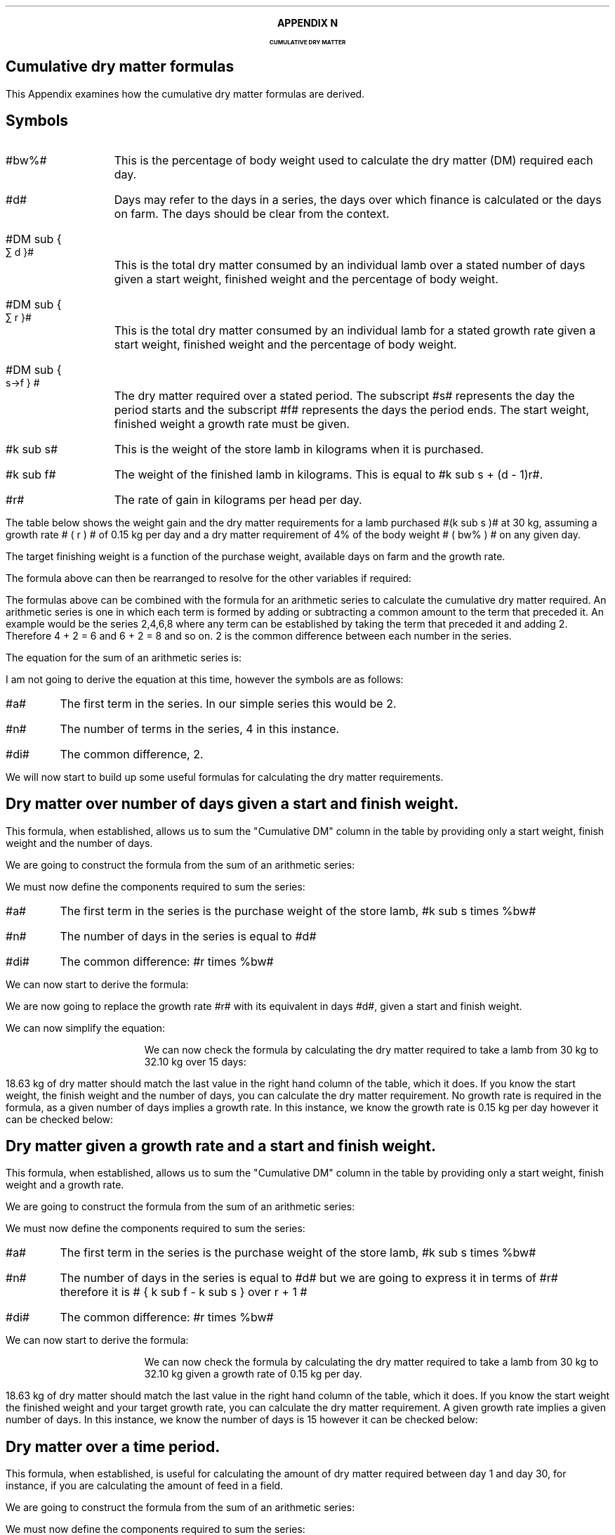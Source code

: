 .
.XS
APPENDIX N - Dry matter
.XE
.
.ce 100
\s+8\fBAPPENDIX N\s0\fP
.sp 20
.B
.LG
CUMULATIVE DRY MATTER
.R
.ce 0
.bp
.
.SH 1
Cumulative dry matter formulas
.LP
This Appendix examines how the cumulative dry matter formulas are derived.
.SH 
Symbols
.LP
.IP "#bw%#" 10
This is the percentage of body weight used to calculate the dry matter (DM)
required each day.
.IP "#d#" 10
Days may refer to the days in a series, the days over which finance is
calculated or the days on farm. The days should be clear from the context.
.IP "#DM sub { \[sum] d }#" 10
This is the total dry matter consumed by an individual lamb over a stated number
of days given a start weight, finished weight and the percentage of body weight.
.IP "#DM sub { \[sum] r }#" 10
This is the total dry matter consumed by an individual lamb for a stated growth
rate given a start weight, finished weight and the percentage of body weight.
.IP "#DM sub { s\[->]f } #"
The dry matter required over a stated period. The subscript #s# represents the
day the period starts and the subscript #f# represents the days the period
ends. The start weight, finished weight a growth rate must be given.
.IP "#k sub s#" 10
This is the weight of the store lamb in kilograms when it is purchased. 
.IP "#k sub f#" 10
The weight of the finished lamb in kilograms. This is equal to #k sub s + (d -
1)r#.
.IP "#r#" 10
The rate of gain in kilograms per head per day.
.LP
The table below shows the weight gain and the dry matter requirements for a
lamb purchased #(k sub s )# at 30 kg, assuming a growth rate # ( r ) # of 0.15
kg per day and a dry matter requirement of 4% of the body weight # ( bw% ) # on
any given day.
.TS
tab (@) center;
l c c c c
l c c c c
l n n n n .
_
Day@Gain@Lamb Weight@Daily DM@Cumulative DM
#d#@#(d-1)r#@#k sub s + (d - 1)r#@ # ( k sub s + (d - 1)r ) times %bw#@\[sum]
_
1@0.00@30.00@1.200@1.200
2@0.15@30.15@1.206@2.406
3@0.30@30.30@1.212@3.618
4@0.45@30.45@1.218@4.836
5@0.60@30.60@1.224@6.060
6@0.75@30.75@1.230@7.290
7@0.90@30.90@1.236@8.526
8@1.05@31.05@1.242@9.768
9@1.20@31.20@1.248@11.016
10@1.35@31.35@1.254@12.270
11@1.50@31.50@1.260@13.530
12@1.65@31.65@1.266@14.796
13@1.80@31.80@1.272@16.068
14@1.95@31.95@1.278@17.346
15@2.10@32.10@1.284@18.630
_
.TE
The target finishing weight is a function of the purchase weight, available
days on farm and the growth rate.
.EQ I
"Target finished weight" lm "Store weight"
+ ( days - 1) times "rate of gain per day"
tf
k sub f =~~ k sub s + (d - 1 )r
.EN
The formula above can then be rearranged to resolve for the other variables if
required:
.
.EQ I
"Target growth rate" ~=~~
{ "Finished weight" - "store weight" } over { days - 1 }
tf
r =~~ { k sub f - k sub s } over {  d - 1  }
.EN
.
.EQ I
"Target days on farm" ~=~~ 
{ "Finished weight" - "store weight" } over "rate of gain per day" + 1
tf
d =~~
left [ { k sub f - k sub s } over r right ] + 1
.EN
.
.EQ I
"Target store weight" ~=~~
"Sale weight" - ( days - 1 ) times "rate of gain per day"
tf
k sub s
=~~ k sub f - ( d - 1 ) r
.EN
The formulas above can be combined with the formula for an arithmetic series to
calculate the cumulative dry matter required. An arithmetic series is one in
which each term is formed by adding or subtracting a common amount to the term
that preceded it.
.KS
An example would be the series 2,4,6,8 where any term can be established by
taking the term that preceded it and adding 2. Therefore 4 + 2 = 6 and 6 + 2 =
8 and so on. 2 is the common difference between each number in the series.
.KE
.LP
The equation for the sum of an arithmetic series is:
.EQ I
n over 2 left [ 2a + (n -1)di right ]
.EN
I am not going to derive the equation at this time, however the symbols are as
follows:
.IP "#a#" 
The first term in the series. In our simple series this would be 2.
.IP "#n#" 
The number of terms in the series, 4 in this instance.
.IP "#di#" 
The common difference, 2.
.EQ I
S sub 4 lm 4 over 2 left [ 2(2) + (4 -1)2 right ]
.EN
.sp -0.6v
.EQ I
lineup =~~
2 left [ 4 + 6 right ]
.EN
.sp -0.6v
.EQ I
lineup =~~
20
.EN
.LP
We will now start to build up some useful formulas for calculating the dry
matter requirements.
.
.SH
Dry matter over number of days given a start and finish weight.
.LP
This formula, when established, allows us to sum the "Cumulative DM" column in
the table by providing only a start weight, finish weight and the number of
days.
.LP
We are going to construct the formula from the sum of an arithmetic series:
.EQ I
n over 2 left [ 2a + (n -1)di right ]
.EN
We must now define the components required to sum the series:
.IP "#a#" 
The first term in the series is the purchase weight of the store lamb, #k sub
s times %bw#
.IP "#n#" 
The number of days in the series is equal to #d#
.IP "#di#" 
The common difference: #r times %bw#
.LP
We can now start to derive the formula:
.EQ I
DM sub { \[sum] d }  lm 
n over 2 left [ 2a + (n -1)di right ]
.EN
.sp -0.6v
.EQ I
lineup =~~
d over 2 left [ 2(k sub s )(%bw) + ( d  -1)r(%bw) right ]
.EN
We are now going to replace the growth rate #r# with its equivalent in days
#d#, given a start and finish weight.
.EQ I
"Target growth rate" ~~r =~~
{ k sub f - k sub s } over { d - 1 }
.EN
.sp -0.6v
.EQ I
lineup =~~
d over 2 left [ 2(k sub s )(%bw)
+
( d - 1 )
{ k sub f - k sub s } over { d - 1 }
(%bw) right ]
.EN
We can now simplify the equation:
.EQ I
lineup =~~
d over 2 left [ 2(k sub s )(%bw)
+
(k sub f - k sub s ) (%bw) 
right ]
.EN
.sp -0.6v
.EQ I
lineup =~~
d over 2 left [ 2k sub s
+
(k sub f - k sub s ) 
right ] %bw
.EN
.sp -0.6v
.EQ I
lineup =~~
d over 2 left [ k sub s + k sub s + k sub f - k sub s right ] %bw
.EN
.sp -0.6v
.EQ I
lineup =~~
d over 2 left [ k sub s + k sub f  right ] %bw
.EN
.KS
We can now check the formula by calculating the dry matter required to take a
lamb from 30 kg to 32.10 kg over 15 days:
.EQ I
DM sub { \[sum] 15 } lm
d over 2 left [ k sub s + k sub f  right ] %bw
.EN
.sp -0.6v
.EQ I
lineup =~~
15 over 2 left [ 30 + 32.10 right ] 0.04
.EN
.sp -0.6v
.EQ I
lineup =~~
7.5 left [ 62.10 right ] 0.04
.EN
.sp -0.6v
.EQ I
lineup =~~
7.5 times 2.484
.EN
.sp -0.6v
.EQ I
lineup =~~
18.63 ~kg ^DM
.EN
.KE
18.63 kg of dry matter should match the last value in the right hand column of
the table, which it does. If you know the start weight, the finish weight and
the number of days, you can calculate the dry matter requirement. No growth
rate is required in the formula, as a given number of days implies a growth
rate. In this instance, we know the growth rate is 0.15 kg per day however it
can be checked below:
.EQ I
"Target growth rate" ~~r =~~
{ "Finished weight" - "store weight" } over { days - 1 }
=~~
{ k sub f - k sub s } over { ( d - 1 ) }
=~~
{ 32.10 - 30.00 } over { 15 - 1 }
=~~
0.15 ~kg ^day
.EN
.
.SH
Dry matter given a growth rate and a start and finish weight.
.LP
This formula, when established, allows us to sum the "Cumulative DM" column in
the table by providing only a start weight, finish weight and a growth rate.
.LP
We are going to construct the formula from the sum of an arithmetic series:
.EQ I
n over 2 left [ 2a + (n -1)di right ]
.EN
We must now define the components required to sum the series:
.IP "#a#" 
The first term in the series is the purchase weight of the store lamb, #k sub
s times %bw#
.IP "#n#" 
The number of days in the series is equal to #d# but we are going to express it
in terms of #r# therefore it is # { k sub f - k sub s } over r + 1 #
.IP "#di#" 
The common difference: #r times %bw#
.LP
We can now start to derive the formula:
.EQ I
DM sub { \[sum] r }  lm 
{ { k sub f - k sub s } over r + 1  } over 2
left [ 2( k sub s ) %bw
+
left ( { k sub f - k sub s } over r + 1 -1 right ) ^r times %bw right ]
.EN
.sp -0.6v
.EQ I
lineup =~~
{ { k sub f - k sub s + r } over r } over 2
left [ 2( k sub s ) %bw
+
left ( { k sub f - k sub s } over r right ) ^r times %bw right ]
.EN
.sp -0.6v
.EQ I
lineup =~~
{ { k sub f - k sub s + r } over 2r }
left [ 2( k sub s ) %bw
+
left ( { k sub f - k sub s } right ) times %bw right ]
.EN
.sp -0.6v
.EQ I
lineup =~~
{ { k sub f - k sub s + r } over 2r }
left [ 2( k sub s )
+
k sub f - k sub s  right ] %bw
.EN
.sp -0.6v
.EQ I
lineup =~~
{ { k sub f - k sub s + r } over 2r }
left [ ks sub 2 + k sub s + k sub f - k sub s  right ] %bw
.EN
.sp -0.6v
.EQ I
lineup =~~
{ { k sub f - k sub s + r } over 2r }
left [ k sub s + k sub f right ] %bw
.EN
.KS
We can now check the formula by calculating the dry matter required to take a
lamb from 30 kg to 32.10 kg given a growth rate of 0.15 kg per day.
.EQ I
DM sub { \[sum] 0.15 } lm
{ { k sub f - k sub s + r } over 2r }
left [ k sub s + k sub f right ] %bw
.EN
.sp -0.6v
.EQ I
lineup =~~
{ { 32.10 - 30 + 0.15 } over 2(0.15) }
left [ 30 + 32.10 right ] 0.04
.EN
.sp -0.6v
.EQ I
lineup =~~
7.5 times 2.484
.EN
.sp -0.6v
.EQ I
lineup =~~
18.63 ~kg ^DM
.EN
.KE
18.63 kg of dry matter should match the last value in the right hand column of
the table, which it does. If you know the start weight the finished weight and
your target growth rate, you can calculate the dry matter requirement. A given
growth rate implies a given number of days. In this instance, we know the
number of days is 15 however it can be checked below:
.EQ I
"Target days on farm" ~~d =~~ 
{ "Finished weight" - "store weight" } over "rate of gain per day" + 1
=~~
left [ { k sub f - k sub s } over r right ] + 1
=~~
left [ { 32.10 - 30.00 } over 0.15 right ] + 1
=~~
15
.EN
.
.SH
Dry matter over a time period.
.LP
This formula, when established, is useful for calculating the amount of dry
matter required between day 1 and day 30, for instance, if you are calculating
the amount of feed in a field.
.LP
We are going to construct the formula from the sum of an arithmetic series:
.EQ I
n over 2 left [ 2a + (n -1)di right ]
.EN
We must now define the components required to sum the series:
.IP "#a#" 
The first term in the series is the purchase weight of the store lamb plus any
weight gain up to the start of the time period. #( k sub s + ( d - 1 ) r )
times %bw #
.IP "#n#" 
The number of days in the series is equal to #( d sub f - d sub s ) + 1 #
.IP "#di#" 
The common difference: #r times %bw#
.LP
We can now start to derive the formula:
.EQ I
DM sub { s\[->]f }  lm 
{  d sub f - d sub s  + 1  } over 2
left [ 2( k sub s + ( d sub s - 1) r ) %bw
+
(  d sub f - d sub s + 1  - 1 ) ^r times %bw right ]
.EN
.sp -0.6v
.EQ I
lineup =~~
{  d sub f - d sub s  + 1  } over 2
left [ 2( k sub s +  d sub s r -r ) %bw
+
( d sub f r - d sub s r ) times %bw right ]
.EN
.sp -0.6v
.EQ I
lineup =~~
{  d sub f - d sub s  + 1  } over 2
left [ ( 2 k sub s +  2d sub s r - 2r ) %bw
+
( d sub f r - d sub s r ) times %bw right ]
.EN
.sp -0.6v
.EQ I
lineup =~~
{  d sub f - d sub s  + 1  } over 2
left [ 2 k sub s +  2d sub s r - 2r 
+
d sub f r - d sub s r right ] %bw 
.EN
.sp -0.6v
.EQ I
lineup =~~
{  d sub f - d sub s  + 1  } over 2
left [ 2 k sub s 
+
d sub f r + d sub s r - 2r right ] %bw 
.EN
.sp -0.6v
.EQ I
lineup =~~
{  d sub f - d sub s  + 1  } over 2
left [ 2 k sub s 
+
r ( d sub f + d sub s - 2 ) right ] %bw 
.EN
We can now check the formula by calculating the dry matter required between
days 5 and 10 for a store lamb weighing 30 kg with a growth rate of 0.15 kg per
day.
.EQ I
DM sub { 5\[->]10 } lm
{  d sub f - d sub s  + 1  } over 2
left [ 2 k sub s 
+
r ( d sub f + d sub s - 2 ) right ] %bw 
.EN
.sp -0.6v
.EQ I
lineup =~~
{ 10 - 5 + 1 } over 2
left [ 2 (30) 
+
0.15 ( 10 + 5 - 2 ) right ] 0.04
.EN
.sp -0.6v
.EQ I
lineup =~~
3.0 left [ 61.95 right ] 0.04
.EN
.sp -0.6v
.EQ I
lineup =~~
7.434 ~kg ^DM
.EN
.KS
7.34 kg is the sum of the daily dry matter requirements for day 5 through to
and including day 10 from the table:
.EQ I
DM sub { 5\[->]10 }
=~~
7.434 ~kg
=~~
1.224 + 1.230 + 1.236 + 1.242 + 1.248 + 1.254
.EN
Using the previous calculations:
.EQ I
DM sub { \[sum] d }
=~~
DM sub { s\[->]f } ~"if s = 1 and f = d"
.EN
therefore:
.EQ I
DM sub { \[sum] 15 }
=~~
DM sub { 1\[->]15 }
=~~
18.63 ~kg ^DM
.EN
.KE
